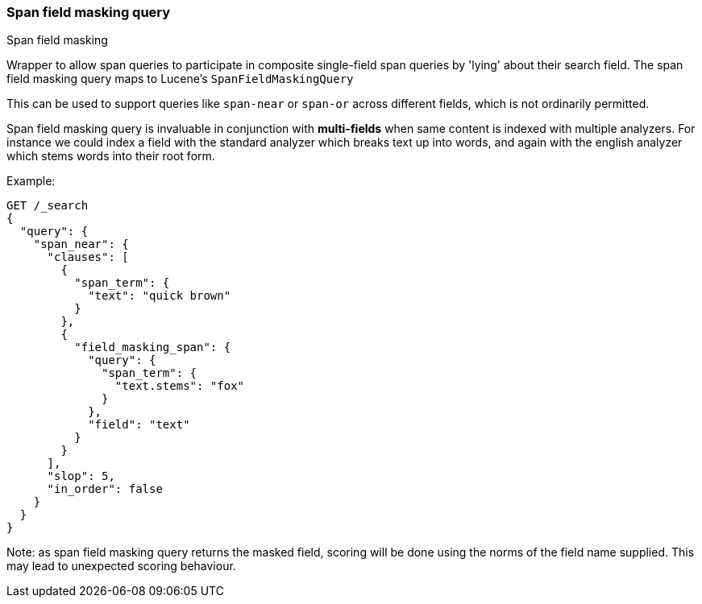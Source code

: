 [[query-dsl-span-field-masking-query]]
=== Span field masking query
++++
<titleabbrev>Span field masking</titleabbrev>
++++

Wrapper to allow span queries to participate in composite single-field span queries by 'lying' about their search field. The span field masking query maps to Lucene's `SpanFieldMaskingQuery`

This can be used to support queries like `span-near` or `span-or` across different fields, which is not ordinarily permitted.

Span field masking query is invaluable in conjunction with *multi-fields* when same content is indexed with multiple analyzers. For instance we could index a field with the standard analyzer which breaks text up into words, and again with the english analyzer which stems words into their root form.

Example:

[source,js]
--------------------------------------------------
GET /_search
{
  "query": {
    "span_near": {
      "clauses": [
        {
          "span_term": {
            "text": "quick brown"
          }
        },
        {
          "field_masking_span": {
            "query": {
              "span_term": {
                "text.stems": "fox"
              }
            },
            "field": "text"
          }
        }
      ],
      "slop": 5,
      "in_order": false
    }
  }
}
--------------------------------------------------
// CONSOLE

Note: as span field masking query returns the masked field, scoring will be done using the norms of the field name supplied. This may lead to unexpected scoring behaviour.